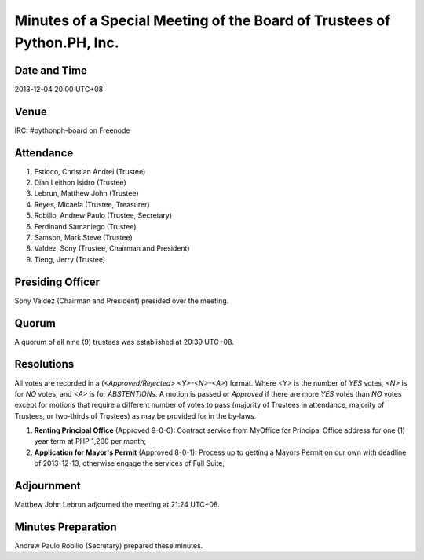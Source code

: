 ========================================================================
Minutes of a Special Meeting of the Board of Trustees of Python.PH, Inc.
========================================================================

Date and Time
-------------

2013-12-04 20:00 UTC+08


Venue
-----

IRC: #pythonph-board on Freenode


Attendance
----------

1. Estioco, Christian Andrei (Trustee)
2. Dian Leithon Isidro (Trustee)
3. Lebrun, Matthew John (Trustee)
4. Reyes, Micaela (Trustee, Treasurer)
5. Robillo, Andrew Paulo (Trustee, Secretary)
6. Ferdinand Samaniego (Trustee)
7. Samson, Mark Steve (Trustee)
8. Valdez, Sony (Trustee, Chairman and President)
9. Tieng, Jerry (Trustee)


Presiding Officer
-----------------

Sony Valdez (Chairman and President) presided over the meeting.


Quorum
------

A quorum of all nine (9) trustees was established at 20:39 UTC+08.


Resolutions
-----------

All votes are recorded in a (*<Approved/Rejected> <Y>-<N>-<A>*) format. Where *<Y>* is the number of *YES* votes, *<N>* is for *NO* votes, and *<A>* is for *ABSTENTIONs*. A motion is passed or *Approved* if there are more *YES* votes than *NO* votes except for motions that require a different number of votes to pass (majority of Trustees in attendance, majority of Trustees, or two-thirds of Trustees) as may be provided for in the by-laws.

1. **Renting Principal Office** (Approved 9-0-0): Contract service from MyOffice for Principal Office address for one (1) year term at PHP 1,200 per month;

2. **Application for Mayor's Permit** (Approved 8-0-1): Process up to getting a Mayors Permit on our own with deadline of 2013-12-13, otherwise engage the services of Full Suite;


Adjournment
-----------

Matthew John Lebrun adjourned the meeting at 21:24 UTC+08.


Minutes Preparation
-------------------

Andrew Paulo Robillo (Secretary) prepared these minutes.

